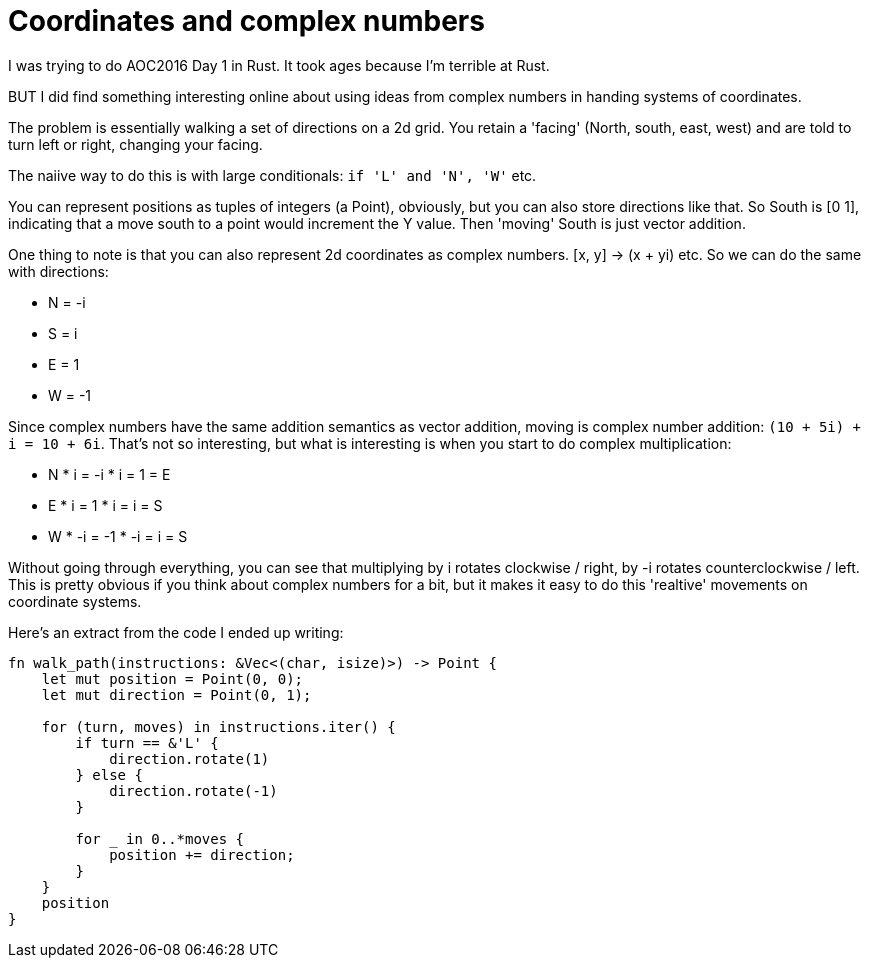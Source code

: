 = Coordinates and complex numbers

I was trying to do AOC2016 Day 1 in Rust. It took ages because I'm terrible at Rust.

BUT I did find something interesting online about using ideas from complex numbers in handing systems of coordinates.

The problem is essentially walking a set of directions on a 2d grid. You retain a 'facing' (North, south, east, west) and are told to turn left or right, changing your facing.

The naiive way to do this is with large conditionals: `if 'L' and 'N', 'W'` etc.

You can represent positions as tuples of integers (a Point), obviously, but you can also store directions like that. So South is [0 1], indicating that a move south to a point would increment the Y value. Then 'moving' South is just vector addition.

One thing to note is that you can also represent 2d coordinates as complex numbers. [x, y] -> (x + yi) etc. So we can do the same with directions:

* N = -i
* S = i
* E = 1
* W = -1

Since complex numbers have the same addition semantics as vector addition, moving is complex number addition: `(10 + 5i) + i = 10 + 6i`. That's not so interesting, but what is interesting is when you start to do complex multiplication:

* N * i = -i * i = 1 = E
* E * i = 1 * i = i = S
* W * -i = -1 * -i = i = S

Without going through everything, you can see that multiplying by i rotates clockwise / right, by -i rotates counterclockwise / left. This is pretty obvious if you think about complex numbers for a bit, but it makes it easy to do this 'realtive' movements on coordinate systems.

Here's an extract from the code I ended up writing:

[source,rust]
----
fn walk_path(instructions: &Vec<(char, isize)>) -> Point {
    let mut position = Point(0, 0);
    let mut direction = Point(0, 1);

    for (turn, moves) in instructions.iter() {
        if turn == &'L' {
            direction.rotate(1)
        } else {
            direction.rotate(-1)
        }

        for _ in 0..*moves {
            position += direction;
        }
    }
    position
}
----
